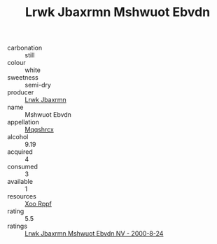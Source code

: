 :PROPERTIES:
:ID:                     61aad2b4-8d93-4fc2-890f-76d446c96735
:END:
#+TITLE: Lrwk Jbaxrmn Mshwuot Ebvdn 

- carbonation :: still
- colour :: white
- sweetness :: semi-dry
- producer :: [[id:a9621b95-966c-4319-8256-6168df5411b3][Lrwk Jbaxrmn]]
- name :: Mshwuot Ebvdn
- appellation :: [[id:e509dff3-47a1-40fb-af4a-d7822c00b9e5][Mqqshrcx]]
- alcohol :: 9.19
- acquired :: 4
- consumed :: 3
- available :: 1
- resources :: [[id:4b330cbb-3bc3-4520-af0a-aaa1a7619fa3][Xoo Rppf]]
- rating :: 5.5
- ratings :: [[id:59c491b6-ca8b-42bb-be3f-02e809ea5556][Lrwk Jbaxrmn Mshwuot Ebvdn NV - 2000-8-24]]



